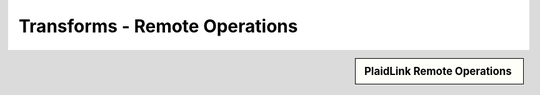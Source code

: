 Transforms - Remote Operations
!!!!!!!!!!!!!!!!!!!!!!!!!!!!!!!!!!!!!!!!!



.. sidebar:: PlaidLink Remote Operations 

   .. toctree::
      :maxdepth: 1
      :includehidden:
      :glob:
      
      
      *
